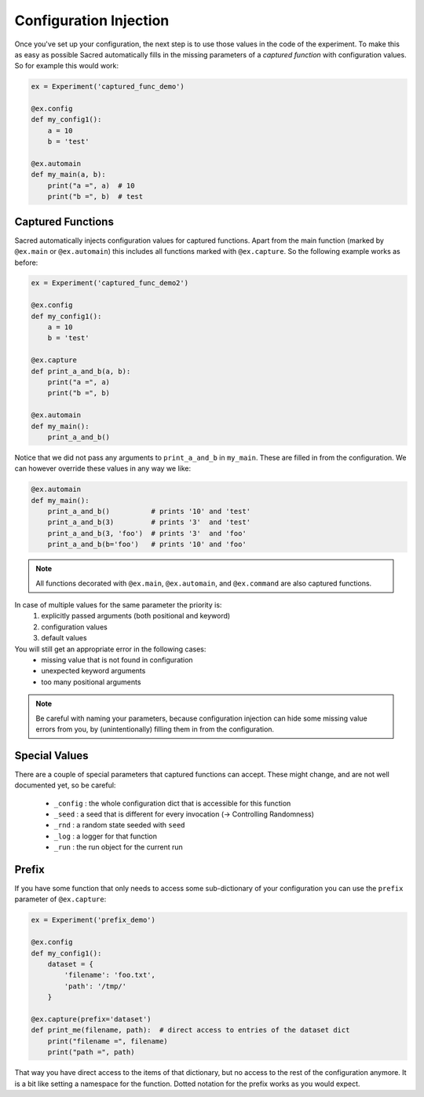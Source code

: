 .. _configuration_injection:

Configuration Injection
***********************
Once you've set up your configuration, the next step is to use those values in
the code of the experiment. To make this as easy as possible Sacred
automatically fills in the missing parameters of a *captured function* with
configuration values. So for example this would work:

.. code-block:: python

    ex = Experiment('captured_func_demo')

    @ex.config
    def my_config1():
        a = 10
        b = 'test'

    @ex.automain
    def my_main(a, b):
        print("a =", a)  # 10
        print("b =", b)  # test

.. _captured_functions:

Captured Functions
==================
Sacred automatically injects configuration values for captured functions.
Apart from the main function (marked by ``@ex.main`` or ``@ex.automain``) this
includes all functions marked with ``@ex.capture``. So the following example
works as before:

.. code-block:: python

    ex = Experiment('captured_func_demo2')

    @ex.config
    def my_config1():
        a = 10
        b = 'test'

    @ex.capture
    def print_a_and_b(a, b):
        print("a =", a)
        print("b =", b)

    @ex.automain
    def my_main():
        print_a_and_b()

Notice that we did not pass any arguments to ``print_a_and_b`` in ``my_main``.
These are filled in from the configuration. We can however override these values
in any way we like:

.. code-block:: python

    @ex.automain
    def my_main():
        print_a_and_b()          # prints '10' and 'test'
        print_a_and_b(3)         # prints '3'  and 'test'
        print_a_and_b(3, 'foo')  # prints '3'  and 'foo'
        print_a_and_b(b='foo')   # prints '10' and 'foo'


.. note::
    All functions decorated with ``@ex.main``, ``@ex.automain``, and
    ``@ex.command`` are also captured functions.


In case of multiple values for the same parameter the priority is:
  1. explicitly passed arguments (both positional and keyword)
  2. configuration values
  3. default values

You will still get an appropriate error in the following cases:
    - missing value that is not found in configuration
    - unexpected keyword arguments
    - too many positional arguments

.. note::
    Be careful with naming your parameters, because configuration injection can
    hide some missing value errors from you, by (unintentionally) filling them
    in from the configuration.

.. _special_values:

Special Values
==============
There are a couple of special parameters that captured functions can accept.
These might change, and are not well documented yet, so be careful:

  - ``_config`` : the whole configuration dict that is accessible for this function
  - ``_seed`` : a seed that is different for every invocation (-> Controlling Randomness)
  - ``_rnd`` : a random state seeded with ``seed``
  - ``_log`` : a logger for that function
  - ``_run`` : the run object for the current run


Prefix
======
If you have some function that only needs to access some sub-dictionary of
your configuration you can use the ``prefix`` parameter of ``@ex.capture``:

.. code-block:: python

    ex = Experiment('prefix_demo')

    @ex.config
    def my_config1():
        dataset = {
            'filename': 'foo.txt',
            'path': '/tmp/'
        }

    @ex.capture(prefix='dataset')
    def print_me(filename, path):  # direct access to entries of the dataset dict
        print("filename =", filename)
        print("path =", path)

That way you have direct access to the items of that dictionary, but no access
to the rest of the configuration anymore. It is a bit like setting a namespace
for the function. Dotted notation for the prefix works as you would expect.